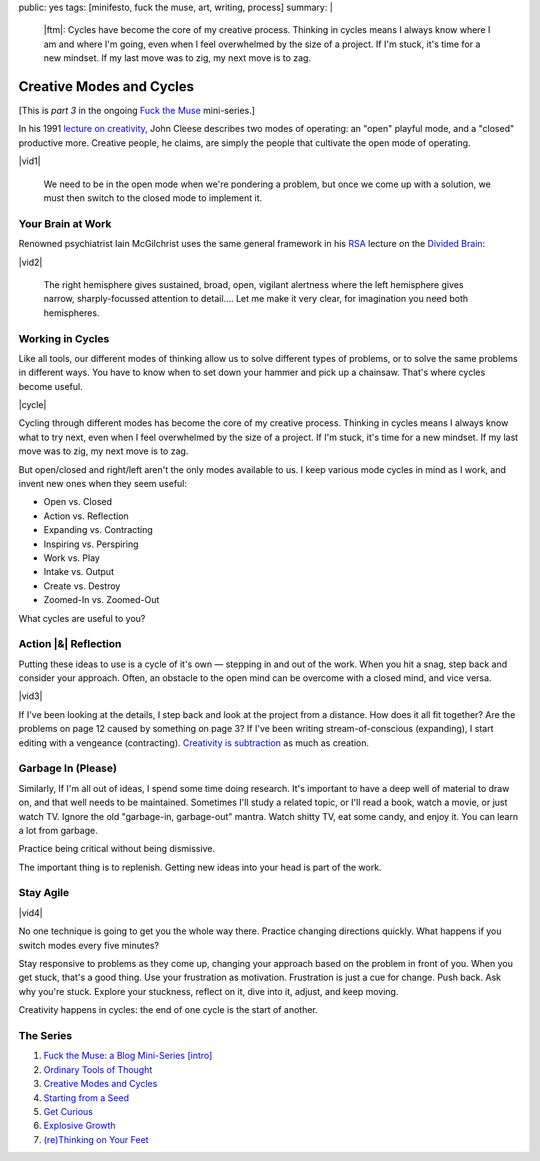 public: yes
tags: [minifesto, fuck the muse, art, writing, process]
summary: |
  |ftm|:
  Cycles have become the core of my creative process.
  Thinking in cycles means I always know
  where I am and where I'm going,
  even when I feel overwhelmed by the size of a project.
  If I'm stuck, it's time for a new mindset.
  If my last move was to zig, my next move is to zag.

  .. |ftm| raw:: html

    <em><a href="/2012/10/16/muse-intro/">Fuck the Muse</a> pt.3</em>


Creative Modes and Cycles
=========================

[This is *part 3* in the ongoing
`Fuck the Muse </2012/10/16/muse-intro/>`_ mini-series.]

In his 1991 `lecture on creativity`_,
John Cleese describes two modes of operating:
an "open" playful mode,
and a "closed" productive more.
Creative people, he claims,
are simply the people that
cultivate the open mode of operating.

|vid1|

  We need to be in the open mode when we're pondering a problem,
  but once we come up with a solution,
  we must then switch to the closed mode to implement it.

.. _lecture on creativity: http://www.youtube.com/watch?v=VShmtsLhkQg

.. |vid1| raw:: html

  <figure>
    <iframe width="640" height="480" src="http://www.youtube.com/embed/f9rtmxJrKwc" frameborder="0" allowfullscreen></iframe>
  </figure>

Your Brain at Work
------------------

Renowned psychiatrist Iain McGilchrist
uses the same general framework
in his `RSA`_ lecture on the `Divided Brain`_:

|vid2|

  The right hemisphere gives sustained,
  broad, open, vigilant alertness
  where the left hemisphere gives narrow,
  sharply-focussed attention to detail....
  Let me make it very clear,
  for imagination you need both hemispheres.

.. _Divided Brain: http://www.youtube.com/watch?v=dFs9WO2B8uI
.. _RSA: http://www.thersa.org/

.. |vid2| raw:: html

  <figure>
    <iframe width="521" height="293" src="http://www.youtube.com/embed/dFs9WO2B8uI" frameborder="0" allowfullscreen></iframe>
  </figure>

Working in Cycles
-----------------

Like all tools,
our different modes of thinking allow us
to solve different types of problems,
or to solve the same problems in different ways.
You have to know when to set down your hammer
and pick up a chainsaw.
That's where cycles become useful.

|cycle|

Cycling through different modes has become
the core of my creative process.
Thinking in cycles means I always know
what to try next,
even when I feel overwhelmed by the size of a project.
If I'm stuck, it's time for a new mindset.
If my last move was to zig, my next move is to zag.

But open/closed and right/left aren't the only modes
available to us.
I keep various mode cycles in mind as I work,
and invent new ones when they seem useful:

* Open vs. Closed
* Action vs. Reflection
* Expanding vs. Contracting
* Inspiring vs. Perspiring
* Work vs. Play
* Intake vs. Output
* Create vs. Destroy
* Zoomed-In vs. Zoomed-Out

What cycles are useful to you?

.. |cycle| raw:: html

  <figure>
    <img src="/static/pictures/cycle-diagram.jpg" alt="Is your approach working? Keep doing it, or try something else." />
    <figcaption>How to everything.</figcaption>
  </figure>

Action |&| Reflection
---------------------

Putting these ideas to use is a cycle of it's own —
stepping in and out of the work.
When you hit a snag, step back and consider your approach.
Often, an obstacle to the open mind
can be overcome with a closed mind,
and vice versa.

|vid3|

If I've been looking at the details,
I step back and look at the project from a distance.
How does it all fit together?
Are the problems on page 12 caused by something on page 3?
If I've been writing stream-of-conscious (expanding),
I start editing with a vengeance (contracting).
`Creativity is subtraction`_ as much as creation.

.. _Creativity is subtraction: http://www.austinkleon.com/2010/01/19/creativity-is-subtraction/

.. |vid3| raw:: html

  <figure>
    <iframe width="520" height="390" src="http://www.youtube.com/embed/iZhEcRrMA-M" frameborder="0" allowfullscreen></iframe>
  </figure>

Garbage In (Please)
-------------------

Similarly,
If I'm all out of ideas,
I spend some time doing research.
It's important to have a deep well of material to draw on,
and that well needs to be maintained.
Sometimes I'll study a related topic,
or I'll read a book,
watch a movie,
or just watch TV.
Ignore the old "garbage-in, garbage-out" mantra.
Watch shitty TV, eat some candy, and enjoy it.
You can learn a lot from garbage.

Practice being critical without being dismissive.

The important thing is to replenish.
Getting new ideas into your head is part of the work.

Stay Agile
----------

|vid4|

No one technique is going to get you the whole way there.
Practice changing directions quickly.
What happens if you switch modes every five minutes?

Stay responsive to problems as they come up,
changing your approach based on the problem in front of you.
When you get stuck, that's a good thing.
Use your frustration as motivation.
Frustration is just a cue for change.
Push back.
Ask why you're stuck.
Explore your stuckness,
reflect on it,
dive into it,
adjust,
and keep moving.

Creativity happens in cycles:
the end of one cycle is the start of another.

.. |vid4| raw:: html

  <figure>
    <iframe width="520" height="390" src="http://www.youtube.com/embed/K2P86C-1x3o" frameborder="0" allowfullscreen></iframe>
  </figure>

The Series
----------

1. `Fuck the Muse: a Blog Mini-Series [intro] </2012/10/16/muse-intro/>`_
2. `Ordinary Tools of Thought </2012/10/23/ordinary-tools-of-thought/>`_
3. `Creative Modes and Cycles </2012/11/08/creative-cycles>`_
4. `Starting from a Seed </2012/12/13/starting-from-a-seed/>`_
5. `Get Curious </2013/02/07/get-curious/>`_
6. `Explosive Growth </2013/02/14/explosive-growth/>`_
7. `(re)Thinking on Your Feet </2013/03/29/rethinking-on-your-feet/>`_

.. |&| raw:: html

  <span class="amp">&</span>
